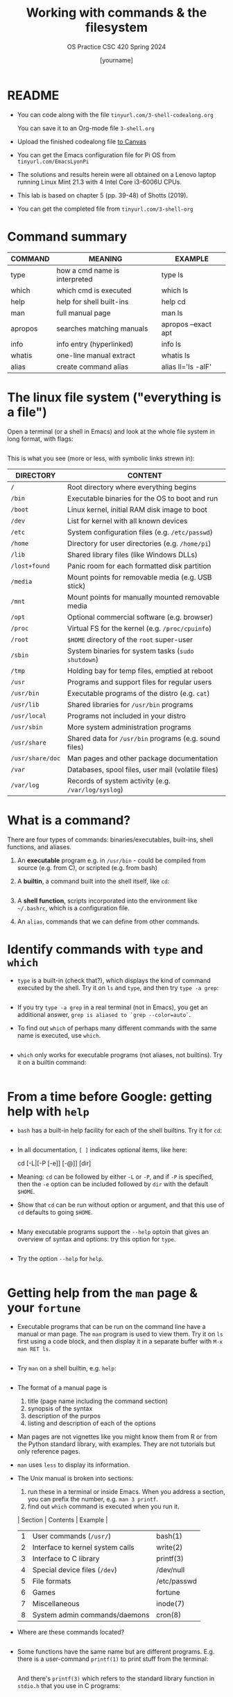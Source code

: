 #+TITLE:Working with commands & the filesystem
#+AUTHOR: [yourname]
#+SUBTITLE:OS Practice CSC 420 Spring 2024
#+STARTUP:overview hideblocks indent
#+OPTIONS: toc:nil num:nil ^:nil
#+PROPERTY: header-args:bash :exports both :results output
* README

- You can code along with the file ~tinyurl.com/3-shell-codealong.org~

  You can save it to an Org-mode file ~3-shell.org~

- Upload the finished codealong file [[https://lyon.instructure.com/courses/2255/assignments/25142][to Canvas]]

- You can get the Emacs configuration file for Pi OS from
  ~tinyurl.com/EmacsLyonPi~

- The solutions and results herein were all obtained on a Lenovo
  laptop running Linux Mint 21.3 with 4 Intel Core i3-6006U CPUs.

- This lab is based on chapter 5 (pp. 39-48) of Shotts (2019).

- You can get the completed file from ~tinyurl.com/3-shell-org~

* Command summary

| COMMAND | MEANING                       | EXAMPLE             |
|---------+-------------------------------+---------------------|
| type    | how a cmd name is interpreted | type ls             |
| which   | which cmd is executed         | which ls            |
| help    | help for shell built-ins      | help cd             |
| man     | full manual page              | man ls              |
| apropos | searches matching manuals     | apropos --exact apt |
| info    | info entry (hyperlinked)      | info ls             |
| whatis  | one-line manual extract       | whatis ls           |
| alias   | create command alias          | alias ll='ls -alF'  |

* The linux file system ("everything is a file")

Open a terminal (or a shell in Emacs) and look at the whole file
system in long format, with flags:
#+name: file_system
#+begin_src bash

#+end_src

This is what you see (more or less, with symbolic links strewn in):

| DIRECTORY      | CONTENT                                               |
|----------------+-------------------------------------------------------|
| ~/~              | Root directory where everything begins                |
| ~/bin~           | Executable binaries for the OS to boot and run        |
| ~/boot~          | Linux kernel, initial RAM disk image to boot          |
| ~/dev~           | List for kernel with all known devices                |
| ~/etc~           | System configuration files (e.g. ~/etc/passwd~)         |
| ~/home~          | Directory for user directories (e.g. ~/home/pi~)        |
| ~/lib~           | Shared library files (like Windows DLLs)              |
| ~/lost+found~    | Panic room for each formatted disk partition          |
| ~/media~         | Mount points for removable media (e.g. USB stick)     |
| ~/mnt~           | Mount points for manually mounted removable media     |
| ~/opt~           | Optional commercial software (e.g. browser)           |
| ~/proc~          | Virtual FS for the kernel (e.g. ~/proc/cpuinfo~)        |
| ~/root~          | ~$HOME~ directory of the ~root~ super-user                |
| ~/sbin~          | System binaries for system tasks (~sudo shutdown~)      |
| ~/tmp~           | Holding bay for temp files, emptied at reboot         |
| ~/usr~           | Programs and support files for regular users          |
| ~/usr/bin~       | Executable programs of the distro (e.g. ~cat~)          |
| ~/usr/lib~       | Shared libraries for ~/usr/bin~ programs                |
| ~/usr/local~     | Programs not included in your distro                  |
| ~/usr/sbin~      | More system administration programs                   |
| ~/usr/share~     | Shared data for  ~/usr/bin~ programs (e.g. sound files) |
| ~/usr/share/doc~ | Man pages and other package documentation             |
| ~/var~           | Databases, spool files, user mail (volatile files)    |
| ~/var/log~       | Records of system activity (e.g. ~/var/log/syslog~)   |

* What is a command?

There are four types of commands: binaries/executables, built-ins,
shell functions, and aliases.

1. An *executable* program e.g. in ~/usr/bin~ - could be compiled from
   source (e.g. from C), or scripted (e.g. from bash)

2. A *builtin*, a command built into the shell itself, like ~cd~:
   #+begin_src bash

   #+end_src

3. A *shell function*, scripts incorporated into the environment like
   ~~/.bashrc~, which is a configuration file.

4. An =alias=, commands that we can define from other commands.

* Identify commands with =type= and =which=

- =type= is a built-in (check that?), which displays the kind of command
  executed by the shell. Try it on ~ls~ and ~type~, and then try ~type -a grep~:
  #+begin_src bash

  #+end_src

- If you try ~type -a grep~ in a real terminal (not in Emacs), you get
  an additional answer, ~grep is aliased to `grep --color=auto`~.

- To find out =which= of perhaps many different commands with the same
  name is executed, use ~which~.
  #+begin_src bash

  #+end_src

- ~which~ only works for executable programs (not aliases, not
  builtins). Try it on a builtin command:
  #+begin_src bash :results silent

  #+end_src

* From a time before Google: getting help with =help=

- ~bash~ has a built-in help facility for each of the shell
  builtins. Try it for ~cd~:
  #+begin_src bash

  #+end_src

- In all documentation, ~[ ]~ indicates optional items, like here:
  #+begin_example bash
  cd [-L|[-P [-e]] [-@]] [dir]
  #+end_example

- Meaning: ~cd~ can be followed by either ~-L~ or ~-P~, and if ~-P~ is
  specified, then the ~-e~ option can be included followed by ~dir~ with
  the default ~$HOME~.

- Show that ~cd~ can be run without option or argument, and that this
  use of ~cd~ defaults to going ~$HOME~.
  #+begin_src bash

  #+end_src

- Many executable programs support the ~--help~ optoin that gives an
  overview of syntax and options: try this option for ~type~.
  #+begin_src bash

  #+end_src

- Try the option ~--help~ for ~help~.
  #+begin_src bash

  #+end_src

* Getting help from the =man= page & your =fortune=

- Executable programs that can be run on the command line have a
  manual or man page. The ~man~ program is used to view them. Try it on
  ~ls~ first using a code block, and then display it in a separate
  buffer with ~M-x man RET ls~.
  #+begin_src bash

  #+end_src

- Try ~man~ on a shell builtin, e.g. ~help~:
  #+begin_src bash :results silent

  #+end_src

- The format of a manual page is
  1) title (page name including the command section)
  2) synopsis of the syntax
  3) description of the purpos
  4) listing and description of each of the options

- Man pages are not vignettes like you might know them from R or from
  the Python standard library, with examples. They are not tutorials
  but only reference pages.

- ~man~ uses ~less~ to display its information.

- The Unix manual is broken into sections:
  1) run these in a terminal or inside Emacs. When you address a
     section, you can prefix the number, e.g. ~man 3 printf~.
  2) find out ~which~ command is executed when you run it.

  | Section | Contents                         | Example      |
  |---------+----------------------------------+--------------|
  |       1 | User commands (~/usr/~)            | bash(1)      |
  |       2 | Interface to kernel system calls | write(2)     |
  |       3 | Interface to C library           | printf(3)    |
  |       4 | Special device files (~/dev~)      | /dev/null    |
  |       5 | File formats                     | /etc/passwd  |
  |       6 | Games                            | fortune      |
  |       7 | Miscellaneous                    | inode(7)     |
  |       8 | System admin commands/daemons    | cron(8)      |

- Where are these commands located?
  #+begin_src bash

  #+end_src

- Some functions have the same name but are different
  programs. E.g. there is a user-command ~printf(1)~ to print stuff
  from the terminal:
  #+begin_src bash

  #+end_src

  And there's ~printf(3)~ which refers to the standard library
  function in ~stdio.h~ that you use in C programs:
  #+begin_src C :main yes :includes <stdio.h> :results output :exports both :noweb yes

  #+end_src

- Let's play the ~fortune~ game:
  #+begin_src bash

  #+end_src

- Hey, the command and its man page are not found. Open a fully
  functional terminal and run these commands:
  #+begin_example bash
  $ sudo apt install fortune -y
  $ fortune
  $ man fortune
  $ which fortune
  #+end_example

- Can you generate a "potentially offensive" fortune cookie?
  #+begin_src bash

  #+end_src

- The shell, ~bash(1)~ has one of the longest man pages (80). It's
  essentially a booklet. ~GCC(1)~ the C compiler beats this, it's a
  book. Don't print these out.

* Display appropriate commands with =apropos=

- =apropos= is a search function that exists in many programs -
  e.g. Emacs has such a help (try ~C-h a man~), and R does, too: in a
  terminal outside of Emacs, enter R, and on the console, enter:
  #+begin_example R
  R> ??Nile
  R> ?datasets::Nile
  #+end_example

- For a shell example, try ~apropos~ on ~fortune~, ~inode~ and ~cron~:
  #+begin_src bash

  #+end_src

- The ~man~ function with the ~-k~ flag performs the same job as ~apropos~:
  #+begin_src bash

  #+end_src

* =whatis= in a command?

- ~whatis~ displays the name and a one-line description of a man page:
  #+begin_src bash

  #+end_src

* Display a commands =info= entry

- Info is a GNU project. You can use it as a standalone manual or use
  it for example inside Emacs: try ~C-h i~ and you're in it.

- Info files are created from ~.texi~ TeXinfo files using the TeX
  typesetting system created by Donald Knuth (who also invented
  literate programming), generated with ~texinfo~.

- Info pages are hyperlinked - this is in fact where Tim Berners-Lee
  (and Steve Jobs) very likely got the idea from. The creator of
  Emacs, Richard Stallman created the info system in the early 1980s.

- The ~info~ program reads info files, which are tree structured into
  nodes. Each node contains a single topic. Much like many Emacs
  modes, ~info~ navigation works with single letter commands like
  p,n,U,?.

- Print only the first 13 lines of the ~info~ for =head=:
  #+begin_src bash

  #+end_src

- Find the info for =head= inside the Emacs Info reader.

- Most of the mentioned command line help programs are part of the
  GNU coreutils suite of programs: enter ~info coreutils~ in the
  terminal to see the info, and exit with `q`.

* You must =README=

- You probably noticed the `README` headline that all my scripts start
  with: this is a Unix and developer tradition.

- Software distributions usually contain a README file that lists the
  main changes and the history of changes as well as anything that you
  need to know before starting to use the software.

- On GitHub, when you create a repo of your own, GitHub will create a
  README file for you.

* Creating your own commands with =alias=

- Check out ~~/.bashrc~ (if you have it, which you should) and search
  (~C-s~) for ~alias~.

- Use one of these aliases: open a terminal or a shell in Emacs (~M-x
  shell~) and enter ~ll~, which is aliased for ~ls -alF~ (remember what
  this means? How can you find out?)

- You can put more than one command on one line separated by ~;~
  #+begin_src bash

  #+end_src

- On *one line*, change to ~/usr~, list all files, and go back to ~$HOME~
  again, then make sure you're ~$HOME~.

  #+begin_src bash

  #+end_src

- We want to create a new command using ~alias~ called ~test~. First, find
  out if ~test~ already exists:
  #+begin_src bash

  #+end_src

- It does! Let's try ~foo~ (see [[https://en.wikipedia.org/wiki/Foobar][foobar]]) in the format ~alias='string'~ -
  you have to do this in a fully functional shell.
  #+begin_example bash
    $ alias foo='cd /usr;ls;cd ~;pwd' # defines the new command
    $ foo # runs the command sequence
    $ alias # shows all aliases
    $ type foo # displays the character of the command
  #+end_example

- To remove the alias, use ~unalias~ on the name:
  #+begin_example
  $ unalias foo
  $ type foo
  #+end_example

- Why can we not do this in Emacs?
  #+begin_quote
  Because aliases are temporary and vanish when the session ends, and
  because the Emacs terminal is only a simulatin (~M-x term~ would work
  though but it's hard to get rid of - try it: you have to ~exit~ to
  kill it.)
  #+end_quote

* References

Shotts W (2019). The Linux Command Line (2e), NoStarch Press.

* Footnotes

[fn:1]
